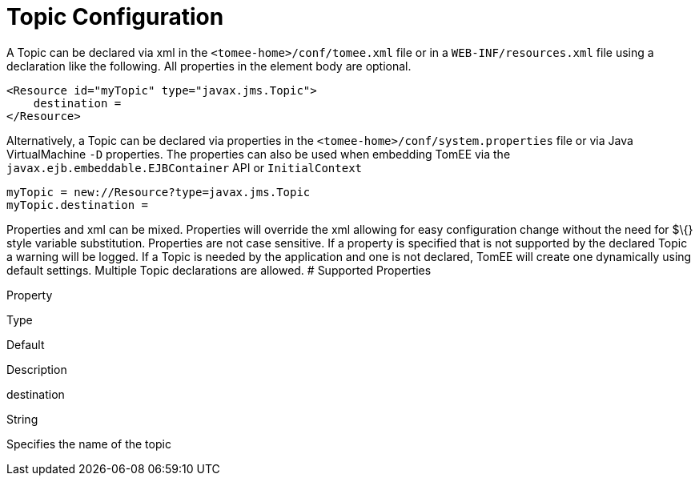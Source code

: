 # Topic Configuration
:index-group: Unrevised
:jbake-date: 2018-12-05
:jbake-type: page
:jbake-status: published


A Topic can be declared via xml in the `<tomee-home>/conf/tomee.xml`
file or in a `WEB-INF/resources.xml` file using a declaration like the
following. All properties in the element body are optional.

[source,xml]
----
<Resource id="myTopic" type="javax.jms.Topic">
    destination = 
</Resource>
----

Alternatively, a Topic can be declared via properties in the
`<tomee-home>/conf/system.properties` file or via Java VirtualMachine
`-D` properties. The properties can also be used when embedding TomEE
via the `javax.ejb.embeddable.EJBContainer` API or `InitialContext`

[source,properties]
----
myTopic = new://Resource?type=javax.jms.Topic
myTopic.destination = 
----

Properties and xml can be mixed. Properties will override the xml
allowing for easy configuration change without the need for $\{} style
variable substitution. Properties are not case sensitive. If a property
is specified that is not supported by the declared Topic a warning will
be logged. If a Topic is needed by the application and one is not
declared, TomEE will create one dynamically using default settings.
Multiple Topic declarations are allowed. # Supported Properties

Property

Type

Default

Description

destination

String

Specifies the name of the topic
